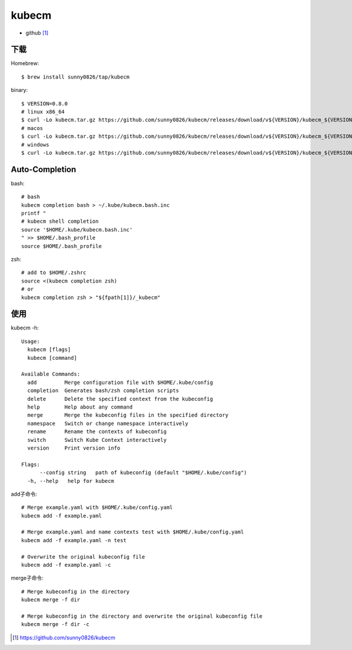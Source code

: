 kubecm
######

* github [1]_
  


下载
====

Homebrew::

    $ brew install sunny0826/tap/kubecm


binary::

    $ VERSION=0.8.0
    # linux x86_64
    $ curl -Lo kubecm.tar.gz https://github.com/sunny0826/kubecm/releases/download/v${VERSION}/kubecm_${VERSION}_Linux_x86_64.tar.gz
    # macos
    $ curl -Lo kubecm.tar.gz https://github.com/sunny0826/kubecm/releases/download/v${VERSION}/kubecm_${VERSION}_Darwin_x86_64.tar.gz
    # windows
    $ curl -Lo kubecm.tar.gz https://github.com/sunny0826/kubecm/releases/download/v${VERSION}/kubecm_${VERSION}_Windows_x86_64.tar.gz

Auto-Completion
===============

bash::

    # bash
    kubecm completion bash > ~/.kube/kubecm.bash.inc
    printf "
    # kubecm shell completion
    source '$HOME/.kube/kubecm.bash.inc'
    " >> $HOME/.bash_profile
    source $HOME/.bash_profile

zsh::

    # add to $HOME/.zshrc 
    source <(kubecm completion zsh)
    # or
    kubecm completion zsh > "${fpath[1]}/_kubecm"

使用
====

kubecm -h::

    Usage:
      kubecm [flags]
      kubecm [command]

    Available Commands:
      add         Merge configuration file with $HOME/.kube/config
      completion  Generates bash/zsh completion scripts
      delete      Delete the specified context from the kubeconfig
      help        Help about any command
      merge       Merge the kubeconfig files in the specified directory
      namespace   Switch or change namespace interactively
      rename      Rename the contexts of kubeconfig
      switch      Switch Kube Context interactively
      version     Print version info

    Flags:
          --config string   path of kubeconfig (default "$HOME/.kube/config")
      -h, --help   help for kubecm

add子命令::

    # Merge example.yaml with $HOME/.kube/config.yaml
    kubecm add -f example.yaml 

    # Merge example.yaml and name contexts test with $HOME/.kube/config.yaml
    kubecm add -f example.yaml -n test

    # Overwrite the original kubeconfig file
    kubecm add -f example.yaml -c

merge子命令::

    # Merge kubeconfig in the directory
    kubecm merge -f dir

    # Merge kubeconfig in the directory and overwrite the original kubeconfig file
    kubecm merge -f dir -c








.. [1] https://github.com/sunny0826/kubecm